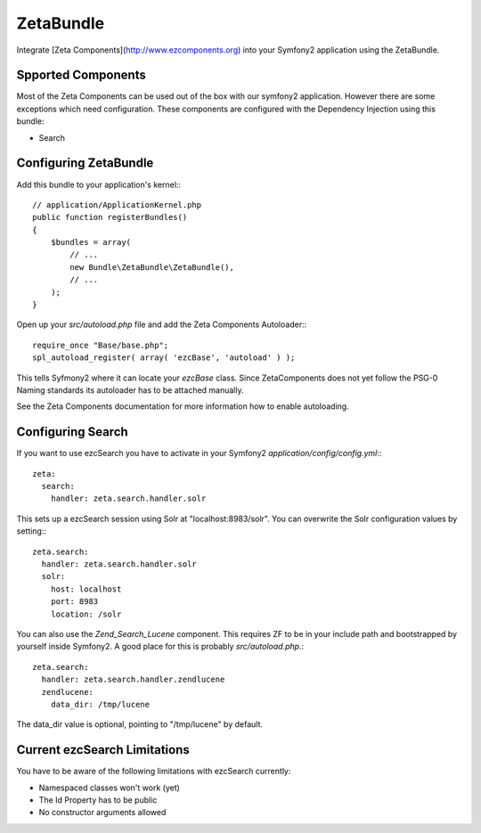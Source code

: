 **********
ZetaBundle
**********

Integrate [Zeta Components](http://www.ezcomponents.org) into your Symfony2 application using the ZetaBundle.

###################
Spported Components
###################

Most of the Zeta Components can be used out of the box with our symfony2 application. However there are
some exceptions which need configuration. These components are configured with the Dependency Injection
using this bundle:

* Search

######################
Configuring ZetaBundle
######################

Add this bundle to your application's kernel:::

    // application/ApplicationKernel.php
    public function registerBundles()
    {
        $bundles = array(
            // ...
            new Bundle\ZetaBundle\ZetaBundle(),
            // ...
        );
    }

Open up your `src/autoload.php` file and add the Zeta Components Autoloader:::

    require_once "Base/base.php";
    spl_autoload_register( array( 'ezcBase', 'autoload' ) );

This tells Syfmony2 where it can locate your `ezcBase` class. Since ZetaComponents does not
yet follow the PSG-0 Naming standards its autoloader has to be attached manually.

See the Zeta Components documentation for more information how to enable autoloading.

##################
Configuring Search
##################

If you want to use ezcSearch you have to activate in your Symfony2 `application/config/config.yml`:::

    zeta:
      search:
        handler: zeta.search.handler.solr

This sets up a ezcSearch session using Solr at "localhost:8983/solr". You can overwrite
the Solr configuration values by setting:::

    zeta.search:
      handler: zeta.search.handler.solr
      solr:
        host: localhost
        port: 8983
        location: /solr

You can also use the `Zend_Search_Lucene` component. This requires ZF to be in your include path and bootstrapped
by yourself inside Symfony2. A good place for this is probably `src/autoload.php`.::

    zeta.search:
      handler: zeta.search.handler.zendlucene
      zendlucene:
        data_dir: /tmp/lucene

The data_dir value is optional, pointing to "/tmp/lucene" by default.

#############################
Current ezcSearch Limitations
#############################

You have to be aware of the following limitations with ezcSearch currently:

* Namespaced classes won't work (yet)
* The Id Property has to be public
* No constructor arguments allowed